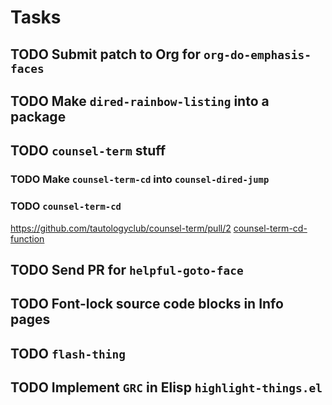 * Tasks
** TODO Submit patch to Org for =org-do-emphasis-faces=
** TODO Make =dired-rainbow-listing= into a package
** TODO =counsel-term= stuff
*** TODO Make =counsel-term-cd= into =counsel-dired-jump=
*** TODO =counsel-term-cd=
    https://github.com/tautologyclub/counsel-term/pull/2
    [[file:git/counsel-term/counsel-term.el::(defun%20counsel-term-cd-function%20(str)][counsel-term-cd-function]]

** TODO Send PR for =helpful-goto-face=
** TODO Font-lock source code blocks in Info pages

** TODO =flash-thing=

** TODO Implement =GRC= in Elisp =highlight-things.el=
